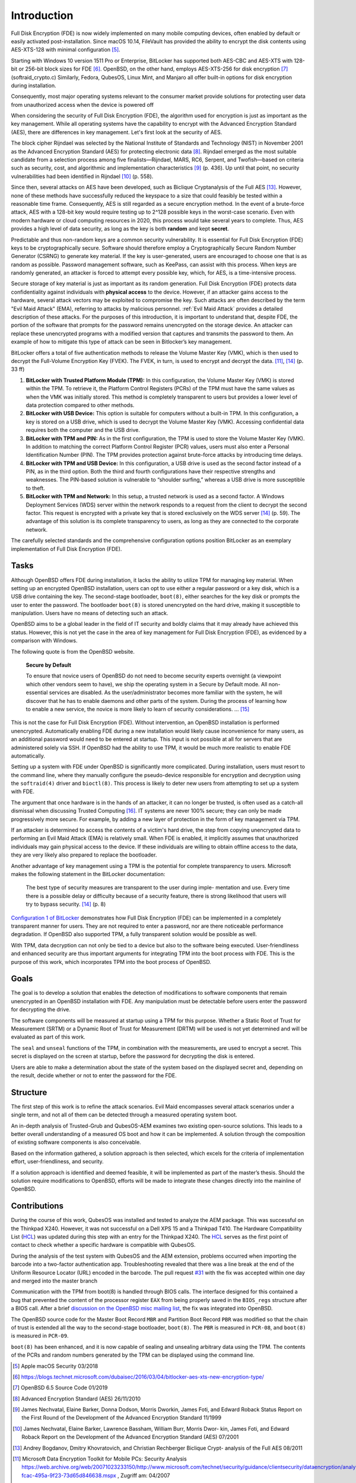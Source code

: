 Introduction
++++++++++++
Full Disk Encryption (FDE) is now widely implemented on many mobile computing
devices, often enabled by default or easily activated post-installation. Since
macOS 10.14, FileVault has provided the ability to encrypt the disk contents
using AES-XTS-128 with minimal configuration [5]_.

Starting with Windows 10 version 1511 Pro or Enterprise, BitLocker has supported
both AES-CBC and AES-XTS with 128-bit or 256-bit block sizes for FDE [6]_.
OpenBSD, on the other hand, employs AES-XTS-256 for disk encryption [7]_
(softraid_crypto.c) Similarly, Fedora, QubesOS, Linux Mint, and Manjaro all
offer built-in options for disk encryption during installation.

Consequently, most major operating systems relevant to the consumer market
provide solutions for protecting user data from unauthorized access when the
device is powered off

When considering the security of Full Disk Encryption (FDE), the algorithm used
for encryption is just as important as the key management. While all operating
systems have the capability to encrypt with the Advanced Encryption Standard
(AES), there are differences in key management. Let's first look at the security
of AES.

The block cipher Rijndael was selected by the National Institute of Standards
and Technology (NIST) in November 2001 as the Advanced Encryption Standard (AES)
for protecting electronic data [8]_. Rijndael emerged as the most suitable
candidate from a selection process among five finalists—Rijndael, MARS, RC6,
Serpent, and Twofish—based on criteria such as security, cost, and algorithmic
and implementation characteristics [9]_ (p. 436). Up until that point, no
security vulnerabilities had been identified in Rijndael [10]_ (p. 558).

Since then, several attacks on AES have been developed, such as Biclique
Cryptanalysis of the Full AES [13]_. However, none of these methods have
successfully reduced the keyspace to a size that could feasibly be tested within
a reasonable time frame. Consequently, AES is still regarded as a secure
encryption method. In the event of a brute-force attack, AES with a 128-bit key
would require testing up to 2^128 possible keys in the worst-case scenario. Even
with modern hardware or cloud computing resources in 2020, this process would
take several years to complete. Thus, AES provides a high level of data
security, as long as the key is both **random** and kept **secret**.

Predictable and thus non-random keys are a common security vulnerability. It is
essential for Full Disk Encryption (FDE) keys to be cryptographically secure.
Software should therefore employ a Cryptographically Secure Random Number
Generator (CSRNG) to generate key material. If the key is user-generated, users
are encouraged to choose one that is as random as possible. Password management
software, such as KeePass, can assist with this process. When keys are randomly
generated, an attacker is forced to attempt every possible key, which, for AES,
is a time-intensive process.

Secure storage of key material is just as important as its random generation.
Full Disk Encryption (FDE) protects data confidentiality against individuals
with **physical access** to the device. However, if an attacker gains access to
the hardware, several attack vectors may be exploited to compromise the key.
Such attacks are often described by the term "Evil Maid Attack" (EMA), referring
to attacks by malicious personnel. :ref:`Evil Maid Attack` provides a detailed
description of these attacks. For the purposes of this introduction, it is
important to understand that, despite FDE, the portion of the software that
prompts for the password remains unencrypted on the storage device. An attacker
can replace these unencrypted programs with a modified version that captures and
transmits the password to them. An example of how to mitigate this type of
attack can be seen in Bitlocker’s key management.

BitLocker offers a total of five authentication methods to release the Volume
Master Key (VMK), which is then used to decrypt the Full-Volume Encryption Key
(FVEK). The FVEK, in turn, is used to encrypt and decrypt the data. [11]_, [14]_
(p. 33 ff)

.. _Configuration 1 of BitLocker:

1. **BitLocker with Trusted Platform Module (TPM):** In this configuration, the
   Volume Master Key (VMK) is stored within the TPM. To retrieve it, the
   Platform Control Registers (PCRs) of the TPM must have the same values as
   when the VMK was initially stored. This method is completely transparent to
   users but provides a lower level of data protection compared to other
   methods.

2. **BitLocker with USB Device:** This option is suitable for computers without
   a built-in TPM. In this configuration, a key is stored on a USB drive, which
   is used to decrypt the Volume Master Key (VMK). Accessing confidential data
   requires both the computer and the USB drive.

3. **BitLocker with TPM and PIN:** As in the first configuration, the TPM is
   used to store the Volume Master Key (VMK). In addition to matching the
   correct Platform Control Register (PCR) values, users must also enter a
   Personal Identification Number (PIN). The TPM provides protection against
   brute-force attacks by introducing time delays.

4. **BitLocker with TPM and USB Device:** In this configuration, a USB drive is
   used as the second factor instead of a PIN, as in the third option. Both the
   third and fourth configurations have their respective strengths and
   weaknesses. The PIN-based solution is vulnerable to “shoulder surfing,”
   whereas a USB drive is more susceptible to theft.

5. **BitLocker with TPM and Network:** In this setup, a trusted network is used
   as a second factor. A Windows Deployment Services (WDS) server within the
   network responds to a request from the client to decrypt the second factor.
   This request is encrypted with a private key that is stored exclusively on
   the WDS server [14]_ (p. 59). The advantage of this solution is its complete
   transparency to users, as long as they are connected to the corporate
   network.

The carefully selected standards and the comprehensive configuration options
position BitLocker as an exemplary implementation of Full Disk Encryption (FDE).


Tasks
=====
Although OpenBSD offers FDE during installation, it lacks the ability to utilize
TPM for managing key material. When setting up an encrypted OpenBSD
installation, users can opt to use either a regular password or a key disk,
which is a USB drive containing the key. The second-stage bootloader,
``boot(8)``, either searches for the key disk or prompts the user to enter the
password. The bootloader ``boot(8)`` is stored unencrypted on the hard drive,
making it susceptible to manipulation. Users have no means of detecting such an
attack.

OpenBSD aims to be a global leader in the field of IT security and boldly claims
that it may already have achieved this status. However, this is not yet the case
in the area of key management for Full Disk Encryption (FDE), as evidenced by a
comparison with Windows.

The following quote is from the OpenBSD website.

    **Secure by Default**

    To ensure that novice users of OpenBSD do not need to become security
    experts overnight (a viewpoint which other vendors seem to have), we ship the
    operating system in a Secure by Default mode. All non-essential services are
    disabled. As the user/administrator becomes more familiar with the system,
    he will discover that he has to enable daemons and other parts of the system.
    During the process of learning how to enable a new service, the novice is
    more likely to learn of security considerations. ... [15]_

This is not the case for Full Disk Encryption (FDE). Without intervention,
an OpenBSD installation is performed unencrypted. Automatically enabling FDE
during a new installation would likely cause inconvenience for many users,
as an additional password would need to be entered at startup. This input is
not possible at all for servers that are administered solely via SSH. If
OpenBSD had the ability to use TPM, it would be much more realistic to
enable FDE automatically.

Setting up a system with FDE under OpenBSD is significantly more complicated.
During installation, users must resort to the command line, where they manually
configure the pseudo-device responsible for encryption and decryption using the
``softraid(4)`` driver and ``bioctl(8)``. This process is likely to deter new
users from attempting to set up a system with FDE.

The argument that once hardware is in the hands of an attacker, it can no longer
be trusted, is often used as a catch-all dismissal when discussing Trusted
Computing [16]_. IT systems are never 100% secure; they can only be made
progressively more secure. For example, by adding a new layer of protection in
the form of key management via TPM.

If an attacker is determined to access the contents of a victim's hard drive,
the step from copying unencrypted data to performing an Evil Maid Attack (EMA)
is relatively small. When FDE is enabled, it implicitly assumes that
unauthorized individuals may gain physical access to the device. If these
individuals are willing to obtain offline access to the data, they are very
likely also prepared to replace the bootloader.

Another advantage of key management using a TPM is the potential for complete
transparency to users. Microsoft makes the following statement in the BitLocker
documentation:

    The best type of security measures are transparent to the user during imple-
    mentation and use. Every time there is a possible delay or difficulty because
    of a security feature, there is strong likelihood that users will try to bypass
    security. [14]_ (p. 8)

`Configuration 1 of BitLocker`_ demonstrates how Full Disk Encryption (FDE) can be
implemented in a completely transparent manner for users. They are not required
to enter a password, nor are there noticeable performance degradation. If
OpenBSD also supported TPM, a fully transparent solution would be possible as
well.

With TPM, data decryption can not only be tied to a device but also to the
software being executed. User-friendliness and enhanced security are thus
important arguments for integrating TPM into the boot process with FDE. This is
the purpose of this work, which incorporates TPM into the boot process of
OpenBSD.

Goals
=====
The goal is to develop a solution that enables the detection of modifications to
software components that remain unencrypted in an OpenBSD installation with FDE.
Any manipulation must be detectable before users enter the password for
decrypting the drive.

The software components will be measured at startup using a TPM for this
purpose. Whether a Static Root of Trust for Measurement (SRTM) or a Dynamic Root
of Trust for Measurement (DRTM) will be used is not yet determined and will be
evaluated as part of this work.

The ``seal`` and ``unseal`` functions of the TPM, in combination with the
measurements, are used to encrypt a secret. This secret is displayed on the
screen at startup, before the password for decrypting the disk is entered.

Users are able to make a determination about the state of the system based on
the displayed secret and, depending on the result, decide whether or not to
enter the password for the FDE.

Structure
=========
The first step of this work is to refine the attack scenarios. Evil Maid
encompasses several attack scenarios under a single term, and not all of them
can be detected through a measured operating system boot.

An in-depth analysis of Trusted-Grub and QubesOS-AEM examines two existing
open-source solutions. This leads to a better overall understanding of a
measured OS boot and how it can be implemented. A solution through the
composition of existing software components is also conceivable.

Based on the information gathered, a solution approach is then selected, which
excels for the criteria of implementation effort, user-friendliness, and
security.

If a solution approach is identified and deemed feasible, it will be implemented
as part of the master’s thesis. Should the solution require modifications to
OpenBSD, efforts will be made to integrate these changes directly into the
mainline of OpenBSD.

Contributions
=============
During the course of this work, QubesOS was installed and tested to analyze the
AEM package. This was successful on the Thinkpad X240. However, it was not
successful on a Dell XPS 15 and a Thinkpad T410. The Hardware Compatibility List
(HCL_) was updated during this step with an entry for the Thinkpad X240. The
HCL_ serves as the first point of contact to check whether a specific hardware
is compatible with QubesOS.

During the analysis of the test system with QubesOS and the AEM extension,
problems occurred when importing the barcode into a two-factor authentication
app. Troubleshooting revealed that there was a line break at the end of the
Uniform Resource Locator (URL) encoded in the barcode. The pull request `#31`_
with the fix was accepted within one day and merged into the master branch

.. _HCL: https://www.qubes-os.org/hcl/
.. _#31: https://github.com/QubesOS/qubes-antievilmaid/pull/31

Communication with the TPM from boot(8) is handled through BIOS calls. The
interface designed for this contained a bug that prevented the content of the
processor register ``EAX`` from being properly saved in the ``BIOS_regs``
structure after a BIOS call. After a brief `discussion on the OpenBSD misc
mailing list`_, the fix was integrated into OpenBSD.

.. _discussion on the OpenBSD misc mailing list: https://marc.info/?t=157314801500003&r=1&w=2

The OpenBSD source code for the Master Boot Record ``MBR`` and Partition Boot
Record ``PBR`` was modified so that the chain of trust is extended all the way
to the second-stage bootloader, ``boot(8)``. The ``PBR`` is measured in
``PCR-08``, and ``boot(8)`` is measured in ``PCR-09``.

``boot(8)`` has been enhanced, and it is now capable of sealing and unsealing
arbitrary data using the TPM. The contents of the PCRs and random numbers
generated by the TPM can be displayed using the command line.

.. [5] Apple macOS Security 03/2018

.. [6] https://blogs.technet.microsoft.com/dubaisec/2016/03/04/bitlocker-aes-xts-new-encryption-type/

.. [7] OpenBSD 6.5 Source Code 01/2019

.. [8] Advanced Encryption Standard (AES) 26/11/2010

.. [9] James Nechvatal, Elaine Barker, Donna Dodson, Morris Dworkin, James Foti, and
  Edward Roback Status Report on the First Round of the Development of the Advanced
  Encryption Standard 11/1999

.. [10] James Nechvatal, Elaine Barker, Lawrence Bassham, William Burr, Morris Dwor-
  kin, James Foti, and Edward Roback Report on the Development of the Advanced
  Encryption Standard (AES) 07/2001

.. [13] Andrey Bogdanov, Dmitry Khovratovich, and Christian Rechberger Biclique Crypt-
  analysis of the Full AES 08/2011

.. [11] Microsoft Data Encryption Toolkit for Mobile PCs: Security Analysis
  https://web.archive.org/web/20071023233150/http://www.microsoft.com/technet/security/guidance/clientsecurity/dataencryption/analysis/4e6ce820-fcac-495a-9f23-73d65d846638.mspx
  , Zugriff am:  04/2007

.. [14] Microsoft Information protection https://docs.microsoft.com/en-us/windows/security/information-protection/
   , Zugriff am: 09/2019

.. [15] OpenBSD OpenBSD Security https://www.openbsd.org/security.html
  , Zugriff am: 09/2019

.. [16] Joanna Rutkowska Evil Maid goes after TrueCrypt! http://theinvisiblethings.blogspot.com/2009/10/evil-maid-goes-after-truecrypt.html
  , Zugriff am: 09/2019
